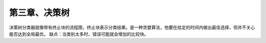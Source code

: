 第三章、决策树
====================================================================

决策树分类器就像带有终止块的流程图，终止块表示分类结果。是一种贪婪算法，他要在给定的时间内做出最佳选择，但并不关心能否达到全局最优。
缺点：当类别太多时，错误可能就会增加的比较快。



